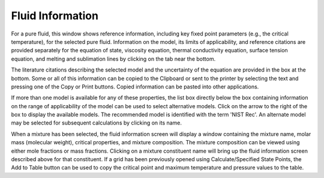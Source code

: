 .. _fluidinformation: 

*****************
Fluid Information
*****************

For a pure fluid, this window shows reference information, including key fixed point parameters (e.g., the critical temperature), for the selected pure fluid. Information on the model, its limits of applicability, and reference citations are provided separately for the equation of state, viscosity equation, thermal conductivity equation, surface tension equation, and melting and sublimation lines by clicking on the tab near the bottom.

The literature citations describing the selected model and the uncertainty of the equation are provided in the box at the bottom. Some or all of this information can be copied to the Clipboard or sent to the printer by selecting the text and pressing one of the Copy or Print buttons. Copied information can be pasted into other applications.

If more than one model is available for any of these properties, the list box directly below the box containing information on the range of applicability of the model can be used to select alternative models. Click on the arrow to the right of the box to display the available models. The recommended model is identified with the term 'NIST Rec'. An alternate model may be selected for subsequent calculations by clicking on its name.

When a mixture has been selected, the fluid information screen will display a window containing the mixture name, molar mass (molecular weight), critical properties, and mixture composition. The mixture composition can be viewed using either mole fractions or mass fractions. Clicking on a mixture constituent name will bring up the fluid information screen described above for that constituent. If a grid has been previously opened using Calculate/Specified State Points, the Add to Table button can be used to copy the critical point and maximum temperature and pressure values to the table.